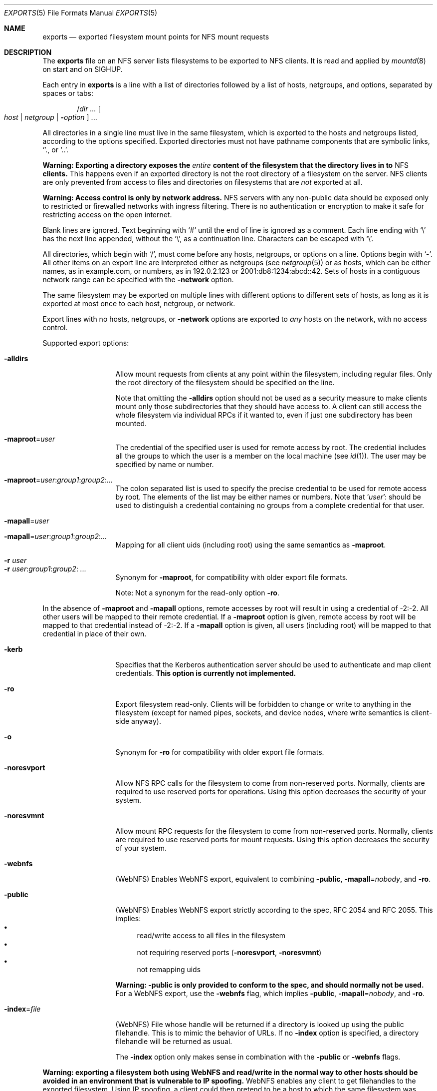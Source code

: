 .\"	$NetBSD: exports.5,v 1.35 2024/03/27 01:43:26 riastradh Exp $
.\"
.\" Copyright (c) 1989, 1991, 1993
.\"	The Regents of the University of California.  All rights reserved.
.\"
.\" Redistribution and use in source and binary forms, with or without
.\" modification, are permitted provided that the following conditions
.\" are met:
.\" 1. Redistributions of source code must retain the above copyright
.\"    notice, this list of conditions and the following disclaimer.
.\" 2. Redistributions in binary form must reproduce the above copyright
.\"    notice, this list of conditions and the following disclaimer in the
.\"    documentation and/or other materials provided with the distribution.
.\" 3. Neither the name of the University nor the names of its contributors
.\"    may be used to endorse or promote products derived from this software
.\"    without specific prior written permission.
.\"
.\" THIS SOFTWARE IS PROVIDED BY THE REGENTS AND CONTRIBUTORS ``AS IS'' AND
.\" ANY EXPRESS OR IMPLIED WARRANTIES, INCLUDING, BUT NOT LIMITED TO, THE
.\" IMPLIED WARRANTIES OF MERCHANTABILITY AND FITNESS FOR A PARTICULAR PURPOSE
.\" ARE DISCLAIMED.  IN NO EVENT SHALL THE REGENTS OR CONTRIBUTORS BE LIABLE
.\" FOR ANY DIRECT, INDIRECT, INCIDENTAL, SPECIAL, EXEMPLARY, OR CONSEQUENTIAL
.\" DAMAGES (INCLUDING, BUT NOT LIMITED TO, PROCUREMENT OF SUBSTITUTE GOODS
.\" OR SERVICES; LOSS OF USE, DATA, OR PROFITS; OR BUSINESS INTERRUPTION)
.\" HOWEVER CAUSED AND ON ANY THEORY OF LIABILITY, WHETHER IN CONTRACT, STRICT
.\" LIABILITY, OR TORT (INCLUDING NEGLIGENCE OR OTHERWISE) ARISING IN ANY WAY
.\" OUT OF THE USE OF THIS SOFTWARE, EVEN IF ADVISED OF THE POSSIBILITY OF
.\" SUCH DAMAGE.
.\"
.\"     @(#)exports.5	8.3 (Berkeley) 3/29/95
.\"
.Dd October 8, 2006
.Dt EXPORTS 5
.Os
.Sh NAME
.Nm exports
.Nd exported filesystem mount points for
.Tn NFS
mount requests
.Sh DESCRIPTION
The
.Nm
file on an
.Tn NFS
server lists filesystems to be exported to
.Tn NFS
clients.
It is read and applied by
.Xr mountd 8
on start and on
.Dv SIGHUP .
.Pp
Each entry in
.Nm
is a line with a list of directories followed by a list of hosts,
netgroups, and options, separated by spaces or tabs:
.Pp
.Dl Pf / Va dir "..." Oo Va host | Va netgroup | Fl Va option Oc "..."
.Pp
All directories in a single line must live in the same filesystem,
which is exported to the hosts and netgroups listed, according to the
options specified.
Exported directories must not have pathname components that are
symbolic links,
.Ql "." ,
or
.Ql ".." .
.Pp
.Bf -symbolic
Warning:
Exporting a directory exposes the
.Em entire
content of the filesystem that the directory lives in to
.Tn NFS
clients.
.Ef
This happens even if an exported directory is not the root directory of
a filesystem on the server.
.Tn NFS
clients are only prevented from access to files and directories on
filesystems that are
.Em not
exported at all.
.Pp
.Bf -symbolic
Warning:
Access control is only by network address.
.Ef
.Tn NFS
servers with any non-public data should be exposed only to restricted
or firewalled networks with ingress filtering.
There is no authentication or encryption to make it safe for
restricting access on the open internet.
.Pp
Blank lines are ignored.
Text beginning with
.Ql #
until the end of line is ignored as a comment.
Each line ending with
.Ql \e
has the next line appended, without the
.Ql \e ,
as a continuation line.
Characters can be escaped with
.Ql \e .
.Pp
All directories, which begin with
.Ql / ,
must come before any hosts, netgroups, or options on a line.
Options begin with
.Ql - .
All other items on an export line are interpreted either as netgroups
(see
.Xr netgroup 5 )
or as hosts, which can be either names, as in example.com, or numbers,
as in 192.0.2.123 or 2001:db8:1234:abcd::42.
Sets of hosts in a contiguous network range can be specified with the
.Fl network
option.
.Pp
The same filesystem may be exported on multiple lines with different
options to different sets of hosts, as long as it is exported at most
once to each host, netgroup, or network.
.Pp
Export lines with no hosts, netgroups, or
.Fl network
options are exported to
.Em any
hosts on the network, with no access control.
.Pp
Supported export options:
.Bl -tag -width ".Fl noresvport"
.It Fl alldirs
Allow mount requests from clients at any point within the filesystem,
including regular files.
Only the root directory of the filesystem should be specified on the
line.
.Pp
Note that omitting the
.Fl alldirs
option should not be used as a security measure to make clients mount
only those subdirectories that they should have access to.
A client
can still access the whole filesystem via individual RPCs if it
wanted to, even if just one subdirectory has been mounted.
.Sm off
.It Fl maproot No = Ar user
.Sm on
The credential of the specified user is used for remote access by root.
The credential includes all the groups to which the user is a member
on the local machine (see
.Xr id 1 ) .
The user may be specified by name or number.
.Sm off
.It Fl maproot No = Ar user : group1 : group2 : ...
.Sm on
The colon separated list is used to specify the precise credential
to be used for remote access by root.
The elements of the list may be either names or numbers.
Note that
.Sm off
.Ql Ar user ":"
.Sm on
should be used to distinguish a credential containing no groups from a
complete credential for that user.
.Sm off
.It Fl mapall No = Ar user
.It Fl mapall No = Ar user : group1 : group2 : ...
.Sm on
Mapping for all client uids (including root)
using the same semantics as
.Fl maproot .
.It Fl r Ar user
.It Fl r Ar user Ns : Ns Ar group1 Ns : Ns Ar group2 Ns : Ar ...
Synonym for
.Fl maproot ,
for compatibility with older export file formats.
.Pp
Note:
Not a synonym for the read-only option
.Fl ro .
.El
.Pp
In the absence of
.Fl maproot
and
.Fl mapall
options, remote accesses by root will result in using a credential of -2:-2.
All other users will be mapped to their remote credential.
If a
.Fl maproot
option is given,
remote access by root will be mapped to that credential instead of -2:-2.
If a
.Fl mapall
option is given,
all users (including root) will be mapped to that credential in
place of their own.
.Bl -tag -width ".Fl noresvport"
.It Fl kerb
Specifies that the Kerberos authentication server should be
used to authenticate and map client credentials.
.Sy This option is currently not implemented.
.It Fl ro
Export filesystem read-only.
Clients will be forbidden to change or write to anything in the
filesystem (except for named pipes, sockets, and device nodes, where
write semantics is client-side anyway).
.It Fl o
Synonym for
.Fl ro
for compatibility with older export file formats.
.It Fl noresvport
Allow NFS RPC calls for the filesystem to come from non-reserved
ports.
Normally, clients are required to use reserved ports for operations.
Using this option decreases the security of your system.
.\" XXX ^ Not really...
.It Fl noresvmnt
Allow mount RPC requests for the filesystem to come from non-reserved
ports.
Normally, clients are required to use reserved ports for mount requests.
Using this option decreases the security of your system.
.\" XXX ^ Not really...
.It Fl webnfs
(WebNFS)
Enables WebNFS export, equivalent to combining
.Fl public ,
.Sm off
.Fl mapall No = Ar nobody ,
.Sm on
and
.Fl ro .
.It Fl public
(WebNFS)
Enables WebNFS export strictly according to the spec,
RFC 2054 and RFC 2055.
This implies:
.Bl -bullet -compact
.It
read/write access to all files in the filesystem
.It
not requiring reserved ports
.Pf ( Fl noresvport , Fl noresvmnt )
.It
not remapping uids
.El
.Pp
.Bf -symbolic
Warning:
.Fl public
is only provided to conform to the spec, and should normally
not be used.
.Ef
For a WebNFS export,
use the
.Fl webnfs
flag, which implies
.Fl public ,
.Sm off
.Fl mapall No = Ar nobody ,
.Sm on
and
.Fl ro .
.Sm off
.It Fl index No = Ar file
.Sm on
(WebNFS)
File whose handle will be returned if
a directory is looked up using the public filehandle.
This is to mimic the behavior of URLs.
If no
.Fl index
option is specified, a directory filehandle will be returned as usual.
.Pp
The
.Fl index
option only makes sense in combination with the
.Fl public
or
.Fl webnfs
flags.
.El
.Pp
.Bf -symbolic
Warning: exporting a filesystem both using WebNFS and read/write in
the normal way to other hosts should be avoided in an environment
that is vulnerable to IP spoofing.
.Ef
.\" XXX Isn't this an issue for _all_ read/write exports, not just
.\" WebNFS ones?
WebNFS enables any client to get filehandles to the exported filesystem.
Using IP spoofing, a client could then pretend to be a host to which
the same filesystem was exported read/write, and use the handle to
gain access to that filesystem.
.Bl -tag -width ".Fl noresvport"
.Sm off
.It Fl network No = Ar netname Op No / Ar prefixlength
.Sm on
Export the filesystem to all hosts in the specified network.
.Pp
This approach to identifying hosts requires less overhead within the
kernel and is recommended for cases where the export line refers to a
large number of clients within an administrative subnet.
.Pp
The netmask may be specified either by
.Ar prefixlength ,
or (for IPv4 networks only) by using a separate
.Fl mask
option.
If the mask is not specified, it will default to the mask for that network
class (A, B or C; see
.Xr inet 4 ) .
.Pp
Scoped IPv6 address must carry scope identifier as documented in
.Xr inet6 4 .
For example,
.Dq fe80::%ne2/10
is used to specify fe80::/10 on ne2 interface.
.Sm off
.It Fl mask No = Ar netmask .
.Sm on
(IPv4-only)
Netmask for
.Fl network
options with no
.Ar prefixlength .
.El
.Sh FILES
.Bl -tag -width /etc/exports -compact
.It Pa /etc/exports
The default remote mount-point file.
.El
.Pp
If you have modified the
.Pa /etc/exports
file, send the mountd a SIGHUP to make it re-read the
.Pa /etc/exports
file:
.Dl "kill -HUP $(cat /var/run/mountd.pid)" .
.Sh EXAMPLES
.Bd -literal -offset indent
/usr /usr/local -maproot=0:10 friends
/usr -maproot=daemon grumpy.cis.uoguelph.ca 131.104.48.16
/usr -ro -mapall=nobody
/u -maproot=bin: -network 131.104.48 -mask 255.255.255.0
/a -network 192.168.0/24
/a -network 3ffe:1ce1:1:fe80::/64
/u2 -maproot=root friends
/u2 -alldirs -kerb -network cis-net -mask cis-mask
.Ed
.Pp
Given that
.Pa /usr ,
.Pa /u ,
and
.Pa /u2
are local filesystem mount points, the above example specifies the
following:
.Bl -tag -width ".Pa /usr"
.It Pa /usr
is exported to hosts
.Em friends
where friends is specified in the netgroup file
with users mapped to their remote credentials and
root mapped to uid 0 and group 10.
It is exported read-write and the hosts in
.Dq friends
can mount either
.Pa /usr
or
.Pa /usr/local .
.Pp
It is also exported to
.Em 131.104.48.16
and
.Em grumpy.cis.uoguelph.ca
with users mapped to their remote credentials and
root mapped to the user and groups associated with
.Dq daemon .
.Pp
It is also exported to the rest of the world as read-only with
all users mapped to the user and groups associated with
.Dq nobody .
.It Pa /u
is exported to all hosts on the subnetwork
.Em 131.104.48
with root mapped to the uid for
.Dq bin
and with no group access.
.It Pa /u2
is exported to the hosts in
.Dq friends
with root mapped to uid and groups associated with
.Dq root ;
it is exported to all hosts on network
.Dq cis-net
allowing mounts at any
directory within /u2 and mapping all uids to credentials for the principal
that is authenticated by a Kerberos ticket.
.Sy (Kerberos not implemented.)
.It Pa /a
is exported to the network 192.168.0.0, with a netmask of 255.255.255.0.
However, the netmask in the entry for
.Pa /a
is not specified through a
.Fl mask
option, but through the
.Pf / Ar prefixlen
notation.
.It Pa /a
is also exported to the IPv6 network 3ffe:1ce1:1:fe80:: address, using
the upper 64 bits as the prefix.
Note that, unlike with IPv4 network addresses, the specified network
address must be complete, and not just contain the upper bits.
With IPv6 addresses, the
.Fl mask
option must not be used.
.El
.Sh SEE ALSO
.Xr netgroup 5 ,
.Xr mountd 8 ,
.Xr nfsd 8 ,
.Xr showmount 8
.Rs
.%T NFS: Network File System Protocol Specification
.%R RFC 1094
.%I IETF Network Working Group
.%O Appendix A
.%U https://datatracker.ietf.org/doc/html/rfc1094#appendix-A.1
.Re
.Rs
.%A B. Callaghan
.%A B. Pawlowski
.%A P. Staubach
.%T NFS Version 3 Protocol Specification
.%R RFC 1813
.%I IETF Network Working Group
.%O Appendix I
.%U https://datatracker.ietf.org/doc/html/rfc1813#section-5.0
.Re
.Sh CAVEATS
Don't re-export NFS-mounted filesystems unless you are sure of the
implications.
NFS has some assumptions about the characteristics of the file
systems being exported, e.g. when timestamps are updated.
Re-exporting should work to some extent and can even be useful in
some cases, but don't expect it works as well as with local file
systems.
.Pp
.Pp
Filesystems that provide a namespace for a subtree of another
filesystem such as nullfs
.No ( Xr mount_null 8 )
and umapfs
.No ( Xr mount_umap 8 )
.Em do not
restrict
.Tn NFS
clients to that namespace, so they cannot be used to securely limit
.Tn NFS
clients to a subtree of a filesystem.
If you want to export one subtree and prevent access to other subtrees,
the exported subtree must be on its own filesystem on the server.
.Sh BUGS
The export options are tied to the local mount points in the kernel and
must be non-contradictory for any exported subdirectory of the local
server mount point.
.\" XXX Explain what `contradictory' means here and give some positive
.\" and negative examples.
It is recommended that all exported directories within the same server
filesystem be specified on adjacent lines going down the tree.
You cannot specify a hostname that is also the name of a netgroup.
Specifying the full domain specification for a hostname can normally
circumvent the problem.
